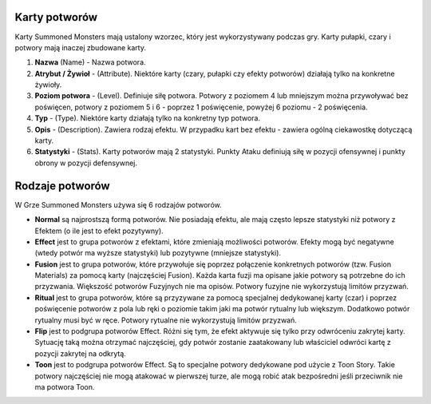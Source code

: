 Karty potworów
==============

Karty Summoned Monsters mają ustalony wzorzec, który jest wykorzystywany podczas gry. Karty pułapki, czary i potwory mają inaczej zbudowane karty.

.. image:: MonsterCard.webp

1) **Nazwa** (Name) - Nazwa potwora.

2) **Atrybut / Żywioł** - (Attribute). Niektóre karty (czary, pułapki czy efekty potworów) działają tylko na konkretne żywioły.

3) **Poziom potwora** - (Level). Definiuje siłę potwora. Potwory z poziomem 4 lub mniejszym można przywoływać bez poświęcen, potwory z poziomem 5 i 6 - poprzez 1 poświęcenie, powyżej 6 poziomu - 2 poświęcenia.

4) **Typ** - (Type). Niektóre karty działają tylko na konkretny typ potwora.

5) **Opis** - (Description). Zawiera rodzaj efektu. W przypadku kart bez efektu - zawiera ogólną ciekawostkę dotyczącą karty.

6) **Statystyki** - (Stats). Karty potworów mają 2 statystyki. Punkty Ataku definiują siłę w pozycji ofensywnej i punkty obrony w pozycji defensywnej.

Rodzaje potworów
================

W Grze Summoned Monsters używa się 6 rodzajów potworów.

- **Normal** są najprostszą formą potworów. Nie posiadają efektu, ale mają często lepsze statystyki niż potwory z Efektem (o ile jest to efekt pozytywny).

- **Effect** jest to grupa potworów z efektami, które zmieniają możliwości potworów. Efekty mogą być negatywne (wtedy potwór ma wyższe statystyki) lub pozytywne (mniejsze statystyki).

- **Fusion** jest to grupa potworów, które przywołuje się poprzez połączenie konkretnych potworów (tzw. Fusion Materials) za pomocą karty (najczęściej Fusion). Każda karta fuzji ma opisane jakie potwory są potrzebne do ich przyzwania. Większość potworów Fuzyjnych nie ma opisów. Potwory fuzyjne nie wykorzystują limitów przyzwań.

- **Ritual** jest to grupa potworów, które są przyzywane za pomocą specjalnej dedykowanej karty (czar) i poprzez poświęcenie potworów z pola lub ręki o poziomie takim jaki ma potwór rytualny lub większym. Dodatkowo potwór rytualny musi być w ręce. Potwory rytualne nie wykorzystują limitów przyzwań.

- **Flip** jest to podgrupa potworów Effect. Różni się tym, że efekt aktywuje się tylko przy odwróceniu zakrytej karty. Sytuację taką można otrzymać najczęściej, gdy potwór zostanie zaatakowany lub właściciel odwróci kartę z pozycji zakrytej na odkrytą.

- **Toon** jest to podgrupa potworów Effect. Są to specjalne potwory dedykowane pod użycie z Toon Story. Takie potwory najczęściej nie mogą atakować w pierwszej turze, ale mogą robić atak bezpośredni jeśli przeciwnik nie ma potwora Toon.